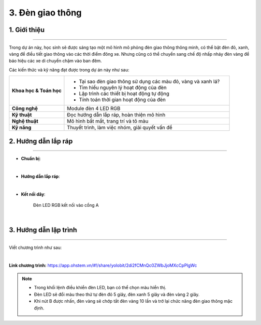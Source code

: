 3. Đèn giao thông
=========

1. Giới thiệu
-----
-----------

Trong dự án này, học sinh sẽ được sáng tạo một mô hình mô phỏng đèn giao thông thông minh, có thể bật đèn đỏ, xanh, vàng để điều tiết giao thông vào các thời điểm đông xe. Nhưng cũng có thể chuyển sang chế độ nhấp nháy đèn vàng để báo hiệu các xe di chuyển chậm vào ban đêm.

Các kiến thức và kỹ năng đạt được trong dự án này như sau: 

..  csv-table:: 
    :widths: 15, 45

    "**Khoa học & Toán học**", "- Tại sao đèn giao thông sử dụng các màu đỏ, vàng và xanh lá? 
    - Tìm hiểu nguyên lý hoạt động của đèn
    - Lập trình các thiết bị hoạt động tự động
    - Tính toán thời gian hoạt động của đèn"
    "**Công nghệ**", "Module đèn 4 LED RGB"
    "**Kỹ thuật**", "Đọc hướng dẫn lắp ráp, hoàn thiện mô hình"
    "**Nghệ thuật**", "Mô hình bắt mắt, trang trí và tô màu"
    "**Kỹ năng**", "Thuyết trình, làm việc nhóm, giải quyết vấn đề"


2. Hướng dẫn lắp ráp
----
--------

- **Chuẩn bị**: 

.. image:: images/den_giao_thong.png
    :scale: 90%
    :align: center 
|

- **Hướng dẫn lắp ráp**:

.. raw:: html

    <iframe width="560" height="315" src="https://www.youtube.com/embed/sK4Ib5xUD10?si=zzuFCptgfcPJOaJ7" title="YouTube video player" frameborder="0" allow="accelerometer; autoplay; clipboard-write; encrypted-media; gyroscope; picture-in-picture; web-share" allowfullscreen></iframe>
|

- **Kết nối dây**:

    Đèn LED RGB kết nối vào cổng A

.. image:: images/den_giao_thong_3.png
    :scale: 60%
    :align: center 
|

3. Hướng dẫn lập trình
--------
--------

Viết chương trình như sau: 

.. image:: images/den_giao_thong_2.png
    :scale: 80%
    :align: center 
|

**Link chương trình:** `<https://app.ohstem.vn/#!/share/yolobit/2di2fCMnQc0ZWbJjoMXcCpPlgWc>`_

.. note:: 

    - Trong khối lệnh điều khiển đèn LED, bạn có thể chọn màu hiển thị. 
    - Đèn LED sẽ đổi màu theo thứ tự đèn đỏ 5 giây, đèn xanh 5 giây và đèn vàng 2 giây. 
    - Khi nút B được nhấn, đèn vàng sẽ chớp tắt đèn vàng 10 lần và trở lại chức năng đèn giao thông mặc định.
